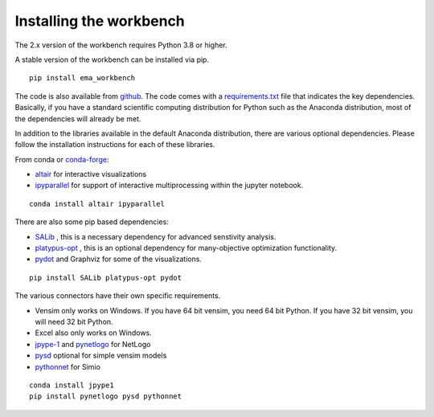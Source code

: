 ************************
Installing the workbench
************************


The 2.x version of the workbench requires Python 3.8 or higher.

A stable version of the workbench can be installed via pip. ::

	pip install ema_workbench

The code is also available from `github <https://github.com/quaquel/EMAworkbench>`_.
The code comes with a `requirements.txt <https://github.com/quaquel/EMAworkbench/blob/master/requirements.txt>`_ file that indicates the key
dependencies. Basically, if you have a standard scientific computing
distribution for Python such as the Anaconda distribution, most of the
dependencies will already be met.


In addition to the libraries available in the default Anaconda distribution,
there are various optional dependencies. Please follow the installation
instructions for each of these libraries.

From conda or `conda-forge <https://conda-forge.org/docs/user/introduction.html>`_:

* `altair <https://altair-viz.github.io>`_ for interactive visualizations
* `ipyparallel <http://ipyparallel.readthedocs.io/en/latest/>`_ for support of interactive multiprocessing within the jupyter notebook.
::

	conda install altair ipyparallel

There are also some pip based dependencies:

* `SALib <https://salib.readthedocs.io/en/latest/>`_ , this is a necessary
  dependency for advanced senstivity analysis.
* `platypus-opt <https://github.com/Project-Platypus/Platypus>`_ , this is an
  optional dependency for many-objective optimization functionality.
* `pydot <https://pypi.python.org/pypi/pydot/>`_ and  Graphviz for some of the
  visualizations.
::

	pip install SALib platypus-opt pydot

The various connectors have their own specific requirements.

* Vensim only works on Windows. If you have 64 bit vensim, you need 64 bit Python.
  If you have 32 bit vensim, you will need 32 bit Python.
* Excel also only works on Windows.
* `jpype-1 <https://jpype.readthedocs.io/en/latest/>`_ and
  `pynetlogo <https://pynetlogo.readthedocs.io>`_ for NetLogo
* `pysd <https://pysd.readthedocs.io/en/master/>`_ optional for simple vensim models
* `pythonnet <https://pypi.org/project/pythonnet/>`_ for Simio

::

	conda install jpype1
	pip install pynetlogo pysd pythonnet
